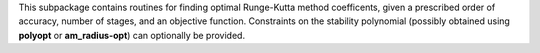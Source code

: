 This subpackage contains routines for finding optimal Runge-Kutta method coefficents,
given a prescribed order of accuracy, number of stages, and an objective function.  
Constraints on the stability polynomial (possibly obtained using **polyopt** or **am_radius-opt**)
can optionally be provided.
